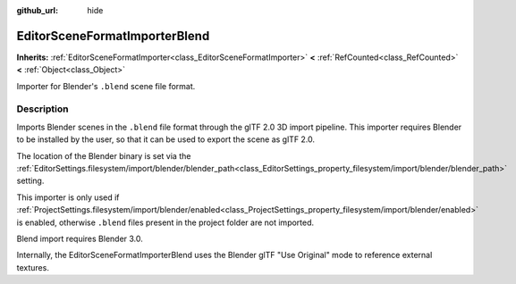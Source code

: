 :github_url: hide

.. DO NOT EDIT THIS FILE!!!
.. Generated automatically from Godot engine sources.
.. Generator: https://github.com/godotengine/godot/tree/master/doc/tools/make_rst.py.
.. XML source: https://github.com/godotengine/godot/tree/master/modules/gltf/doc_classes/EditorSceneFormatImporterBlend.xml.

.. _class_EditorSceneFormatImporterBlend:

EditorSceneFormatImporterBlend
==============================

**Inherits:** :ref:`EditorSceneFormatImporter<class_EditorSceneFormatImporter>` **<** :ref:`RefCounted<class_RefCounted>` **<** :ref:`Object<class_Object>`

Importer for Blender's ``.blend`` scene file format.

.. rst-class:: classref-introduction-group

Description
-----------

Imports Blender scenes in the ``.blend`` file format through the glTF 2.0 3D import pipeline. This importer requires Blender to be installed by the user, so that it can be used to export the scene as glTF 2.0.

The location of the Blender binary is set via the :ref:`EditorSettings.filesystem/import/blender/blender_path<class_EditorSettings_property_filesystem/import/blender/blender_path>` setting.

This importer is only used if :ref:`ProjectSettings.filesystem/import/blender/enabled<class_ProjectSettings_property_filesystem/import/blender/enabled>` is enabled, otherwise ``.blend`` files present in the project folder are not imported.

Blend import requires Blender 3.0.

Internally, the EditorSceneFormatImporterBlend uses the Blender glTF "Use Original" mode to reference external textures.

.. |virtual| replace:: :abbr:`virtual (This method should typically be overridden by the user to have any effect.)`
.. |const| replace:: :abbr:`const (This method has no side effects. It doesn't modify any of the instance's member variables.)`
.. |vararg| replace:: :abbr:`vararg (This method accepts any number of arguments after the ones described here.)`
.. |constructor| replace:: :abbr:`constructor (This method is used to construct a type.)`
.. |static| replace:: :abbr:`static (This method doesn't need an instance to be called, so it can be called directly using the class name.)`
.. |operator| replace:: :abbr:`operator (This method describes a valid operator to use with this type as left-hand operand.)`
.. |bitfield| replace:: :abbr:`BitField (This value is an integer composed as a bitmask of the following flags.)`
.. |void| replace:: :abbr:`void (No return value.)`
